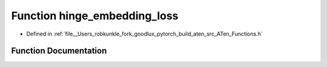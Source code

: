 .. _function_at__hinge_embedding_loss:

Function hinge_embedding_loss
=============================

- Defined in :ref:`file__Users_robkunkle_fork_goodlux_pytorch_build_aten_src_ATen_Functions.h`


Function Documentation
----------------------


.. doxygenfunction:: at::hinge_embedding_loss
